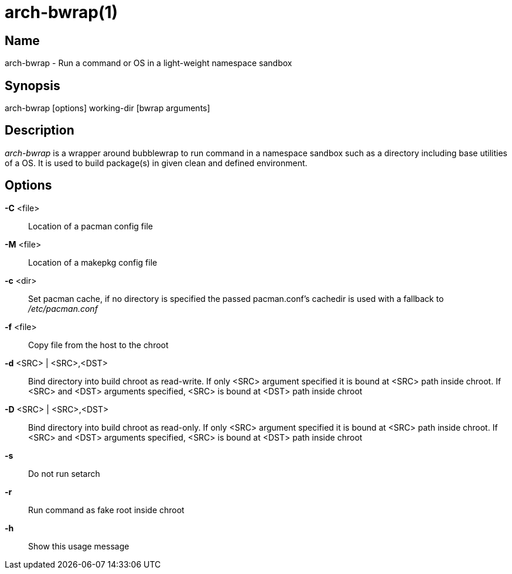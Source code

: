 arch-bwrap(1)
=============

Name
----
arch-bwrap - Run a command or OS in a light-weight namespace sandbox

Synopsis
--------
arch-bwrap [options] working-dir [bwrap arguments]

Description
-----------

'arch-bwrap' is a wrapper around bubblewrap to run command in a
namespace sandbox such as a directory including base utilities of a OS.
It is used to build package(s) in given clean and defined environment.

Options
-------

*-C* <file>::
	Location of a pacman config file

*-M* <file>::
	Location of a makepkg config file

*-c* <dir>::
	Set pacman cache, if no directory is specified the passed pacman.conf's cachedir is used with a fallback to '/etc/pacman.conf'

*-f* <file>::
	Copy file from the host to the chroot

*-d* <SRC> | <SRC>,<DST>::
	Bind directory into build chroot as read-write. If only <SRC> argument specified it is bound at <SRC> path inside chroot. If 
	<SRC> and <DST> arguments specified, <SRC> is bound at <DST> path inside chroot

*-D* <SRC> | <SRC>,<DST>::
	Bind directory into build chroot as read-only. If only <SRC> argument specified it is bound at <SRC> path inside chroot. If 
	<SRC> and <DST> arguments specified, <SRC> is bound at <DST> path inside chroot

*-s*::
	Do not run setarch

*-r*::
	Run command as fake root inside chroot

*-h*::
	Show this usage message

